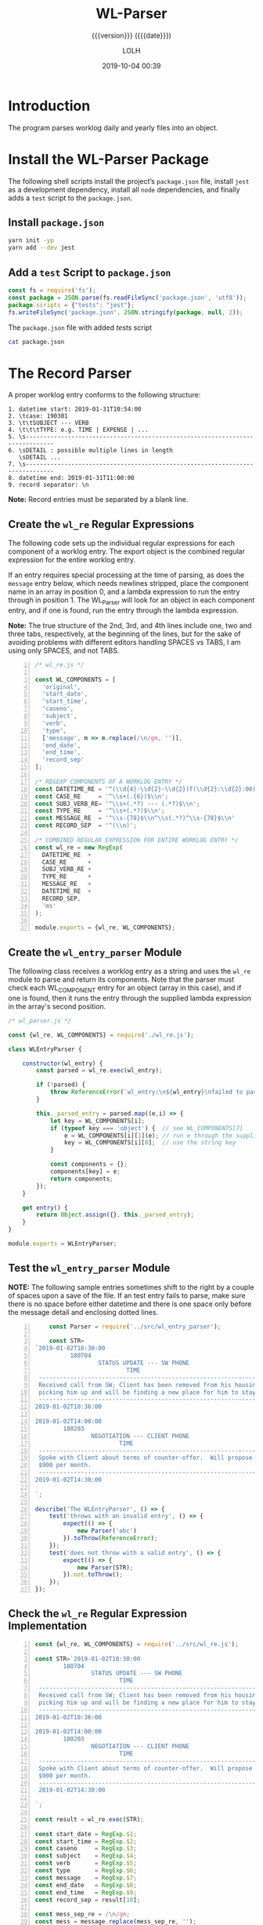 # -*- mode:org; fill-column:79; -*-

#+title:WL-Parser
#+subtitle:{{{version}}} ({{{date}}})
#+author:LOLH
#+date:2019-10-04 00:39
#+macro:version Version 0.0.4

#+begin_src elisp :results silent :exports results
(org-babel-tangle-file "WL-Parser.org")
#+end_src

* Introduction
  :PROPERTIES:
  :unnumbered: t
  :END:
The program parses worklog daily and yearly files into an object.

* Install the WL-Parser Package

The following shell scripts install the project’s ~package.json~ file, install
~jest~ as a development dependency, install all ~node~ dependencies, and
finally adds a =test= script to the ~package.json~.

** Install ~package.json~
#+caption:Install the WL-Parser Package and Dependencies
#+name:install-wl-parser-package-and-dependencies
#+header: :results output :exports both
#+begin_src sh
yarn init -yp
yarn add --dev jest
#+end_src

** Add a =test= Script to ~package.json~
#+caption:Add /tests/ script to ~package.json~
#+name:add-tests-script-to-package.json
#+header: :results output :exports both
#+begin_src js
const fs = require('fs');
const package = JSON.parse(fs.readFileSync('package.json', 'utf8'));
package.scripts = {"tests": "jest"};
fs.writeFileSync('package.json', JSON.stringify(package, null, 2));
#+end_src

#+caption:The ~package.json~ file with added /tests/ script
#+begin_src sh :results output :exports both
cat package.json
#+end_src

* The Record Parser
A proper worklog entry conforms to the following structure:

#+begin_example
1. datetime start: 2019-01-31T10:54:00
2. \tcase: 190301
3. \t\tSUBJECT --- VERB
4. \t\t\tTYPE: e.g. TIME | EXPENSE | ...
5. \s------------------------------------------------------------------------------
6. \sDETAIL : possible multiple lines in length
   \sDETAIL ...
7. \s------------------------------------------------------------------------------
8. datetime end: 2019-01-31T11:00:00
9. record separator: \n
#+end_example

*Note:* Record entries must be separated by a blank line.

** Create the ~wl_re~ Regular Expressions
The following code sets up the individual regular expressions for each
component of a worklog entry.  The export object is the combined regular
expression for the entire worklog entry.

If an entry requires special processing at the time of parsing, as does the
=message= entry below, which needs newlines stripped, place the component name
in an array in position 0, and a lambda expression to run the entry through in
position 1.  The WL_Parser will look for an object in each component entry, and
if one is found, run the entry through the lambda expression.

*Note:* The true structure of the 2nd, 3rd, and 4th lines include one, two and
three tabs, respectively, at the beginning of the lines, but for the sake of
avoiding problems with different editors handling SPACES vs TABS, I am using
only SPACES, and not TABS.

#+caption:Regular Expression Representing a Worklog Entry
#+name:regexp-worklog-entry
#+header: :mkdirp yes
#+begin_src js -n :tangle src/wl_re.js
  /* wl_re.js */

  const WL_COMPONENTS = [
    'original',
    'start_date',
    'start_time',
    'caseno',
    'subject',
    'verb',
    'type',
    ['message', m => m.replace(/\n/gm, '')],
    'end_date',
    'end_time',
    'record_sep'
  ];

  /* REGEXP COMPONENTS OF A WORKLOG ENTRY */
  const DATETIME_RE = '^(\\d{4}-\\d{2}-\\d{2})T(\\d{2}:\\d{2}:00)$\\n';
  const CASE_RE     = '^\\s+(.{6})$\\n';
  const SUBJ_VERB_RE= '^\\s+(.*?) --- (.*?)$\\n';
  const TYPE_RE     = '^\\s+(.*?)$\\n';
  const MESSAGE_RE  = '^\\s-{78}$\\n^\\s(.*?)^\\s-{78}$\\n'
  const RECORD_SEP  = '^(\\n)';

  /* COMBINED REGULAR EXPRESSION FOR ENTIRE WORKLOG ENTRY */
  const wl_re = new RegExp(
    DATETIME_RE  +
    CASE_RE      +
    SUBJ_VERB_RE +
    TYPE_RE      +
    MESSAGE_RE   +
    DATETIME_RE  +
    RECORD_SEP,
    'ms'
  );

  module.exports = {wl_re, WL_COMPONENTS};
#+end_src

** Create the ~wl_entry_parser~ Module
The following class receives a worklog entry as a string and uses the ~wl_re~
module to parse and return its components.  Note that the parser must check
each WL_COMPONENT entry for an object (array in this case), and if one is
found, then it runs the entry through the supplied lambda expression in the
array's second position.

#+caption:The ~wl_entry_parser~ Module
#+name:wl_entry_parser-module
#+header: :mkdirp yes
#+begin_src js :tangle src/wl_entry_parser.js
  /* wl_parser.js */

  const {wl_re, WL_COMPONENTS} = require('./wl_re.js');

  class WLEntryParser {

      constructor(wl_entry) {
          const parsed = wl_re.exec(wl_entry);

          if (!parsed) { 
              throw ReferenceError(`wl_entry:\n${wl_entry}\nfailed to parse`)
          }

          this._parsed_entry = parsed.map((e,i) => {
              let key = WL_COMPONENTS[i];
              if (typeof key === 'object') {  // see WL_COMPONENTS[7]
                  e = WL_COMPONENTS[i][1](e); // run e through the supplied lambda function
                  key = WL_COMPONENTS[i][0];  // use the string key
              }

              const components = {};
              components[key] = e;
              return components;
          });
      }

      get entry() {
          return Object.assign({}, this._parsed_entry);
      }
  }

  module.exports = WLEntryParser;
#+end_src

#+RESULTS: wl_parser-module

** Test the ~wl_entry_parser~ Module

*NOTE:* The following sample entries sometimes shift to the right by a couple
of spaces upon a save of the file.  If an test entry fails to parse, make sure
there is no space before either datetime and there is one space only before the
message detail and enclosing dotted lines.

#+header: :mkdirp yes
#+begin_src js -n :tangle __tests__/wl_entry_parser.test.js
      const Parser = require('../src/wl_entry_parser');

      const STR=
  `2019-01-02T10:30:00
            180704
                    STATUS UPDATE --- SW PHONE
                            TIME
   ------------------------------------------------------------------------------
   Received call from SW; Client has been removed from his housing; SW is
   picking him up and will be finding a new place for him to stay.
   ------------------------------------------------------------------------------
  2019-01-02T10:36:00

  2019-01-02T14:00:00
          180203
                  NEGOTIATION --- CLIENT PHONE
                          TIME
   ------------------------------------------------------------------------------
   Spoke with Client about terms of counter-offer.  Will propose flat amount of
   $900 per month.
   ------------------------------------------------------------------------------
  2019-01-02T14:30:00

  `;

  describe('The WLEntryParser', () => {
      test('throws with an invalid entry', () => {
          expect(() => {
              new Parser('abc')
          }).toThrow(ReferenceError);
      });
      test('does not throw with a valid entry', () => {
          expect(() => {
              new Parser(STR);
          }).not.toThrow();
      });
  });
#+end_src

** Check the ~wl_re~ Regular Expression Implementation
#+caption:Check WL_RE
#+name:check-wl_re
#+header: :mkdirp yes
#+begin_src js -n :tangle src/check.js
  const {wl_re, WL_COMPONENTS} = require('../src/wl_re.js');

  const STR=`2019-01-02T10:30:00
          180704
                  STATUS UPDATE --- SW PHONE
                          TIME
   ------------------------------------------------------------------------------
   Received call from SW; Client has been removed from his housing; SW is
   picking him up and will be finding a new place for him to stay.
   ------------------------------------------------------------------------------
  2019-01-02T10:36:00

  2019-01-02T14:00:00
          180203
                  NEGOTIATION --- CLIENT PHONE
                          TIME
   ------------------------------------------------------------------------------
   Spoke with Client about terms of counter-offer.  Will propose flat amount of
   $900 per month.
   ------------------------------------------------------------------------------
   2019-01-02T14:30:00

  `;

  const result = wl_re.exec(STR);

  const start_date = RegExp.$1;
  const start_time = RegExp.$2;
  const caseno     = RegExp.$3;
  const subject    = RegExp.$4;
  const verb       = RegExp.$5;
  const type       = RegExp.$6;
  const message    = RegExp.$7;
  const end_date   = RegExp.$8;
  const end_time   = RegExp.$9;
  const record_sep = result[10];

  const mess_sep_re = /\n/gm;
  const mess = message.replace(mess_sep_re, '');

  console.log(STR)
  console.log('--------------');
  console.log(`Start: ${start_date} T ${start_time}\nCase No: ${caseno}\nSubject: ${subject}\tVerb: ${verb}\nType: ${type}`);
  console.log(`${mess}`);
  console.log(`End: ${end_date} T ${end_time}`);
  console.log(`RS: ${record_sep}`);
  console.log('--------------');
#+end_src

* The Log Reader
The Log Reader is a Stream Reader that reads records from a log file given the
name of the log file and a record separator.  The Reader emits a signal with
each record read.  The Reader emits a finished signal at the conclusion of
reading all records.

** Implementation of the Log Reader

#+caption:Implementation of the Log Reader
#+name:log-reader-implementation
#+header: :mkdirp yes
#+begin_src js -n :tangle src/log_reader.js
  /* log_reader.js */
  const EventEmitter = require('events').EventEmitter;
  const fs = require('fs');
  const rl = require('readline');

  class LogReader extends EventEmitter {
      constructor(logfile, rec_sep) {
          super();
          this._logfile = logfile;
          this._rec_sep = rec_sep;
          this._entry = '';

          if (!fs.existsSync(logfile)) {
              throw new Error(`Logfile '${logfile}' does not exist`);
              process.exit(1);
          }

          this._rs = fs.createReadStream(logfile, {
              encoding: 'utf8',
              emitClose: true,
          });
      }

      read() {
          const rl_interface = rl.createInterface({
              input: this._rs
          });

          rl_interface.on('line', line => {
              this._entry += (line + '\n');    

              if (this._rec_sep.test(line)) {
                  this.emit('entry', this._entry);
                  this._entry = '';
              }

          }).on('close', () => {
              this.emit('done');

          }).on('error', err => {
              console.error(`ERROR: ${err.message}`);

          });
      }
  }

module.exports = LogReader;
#+end_src

** Testing the Log Reader

#+caption:Testing the Log Reader
#+name:test-log-reader
#+begin_src js -n :tangle __tests__/log_reader.test.js
  /* log_reader.test.js */

  const path    = require('path');
  const LR      = require('../src/log_reader');
  const WLParser= require('../src/wl_entry_parser');
  const WORKLOG = process.env.WORKLOG;
  const LOGNAME = 'worklog.2019.otl';
  const REC_SEP = /^$/;

  if (!WORKLOG) throw new ReferenceError('The environment variable `WORKLOG` is not defined');

  const logfile = path.format({
      dir:  WORKLOG,
      name: LOGNAME
  });

  describe('The Log Reader', () => {
      test('reads a log file', () => {
          expect(() => {
              new LR(logfile, REC_SEP)
          }).not.toThrow();
      });
      test('prints a log file', done => {
          let entry;
          const lr = new LR(logfile, REC_SEP);
          lr.on('entry', entry => {
              entry = new WLParser(entry);
          }).on('done', done);

          lr.read();
      });
  });
#+end_src

* Makefile
:PROPERTIES:
:appendix: t
:END:
#+caption:Makefile
#+name:Makefile
#+begin_src make -n :tangle Makefile
.PHONY:	clean clean-world check

clean:
	-rm *~

clean-world:	clean
	-rm *.{info,texi,json,lock}
	-rm -rf src/ __tests__/ node_modules/

check:
	node src/check.js
#+end_src

* Concept Index
  :PROPERTIES:
  :unnumbered: 5
  :index:    cp
  :END:

* Macro Definitions                                                :noexport:
#+macro:heading @@texinfo:@heading @@$1
#+macro:subheading @@texinfo:@subheading @@$1
#+macro:noindent @@texinfo:@noindent @@

* Local Variables                                                  :noexport:
# Local Variables:
# time-stamp-pattern:"8/^\\#\\+date:%4y-%02m-%02d %02H:%02M$"
# eval: (org-indent-mode)
# eval: (electric-quote-local-mode)
# End:
